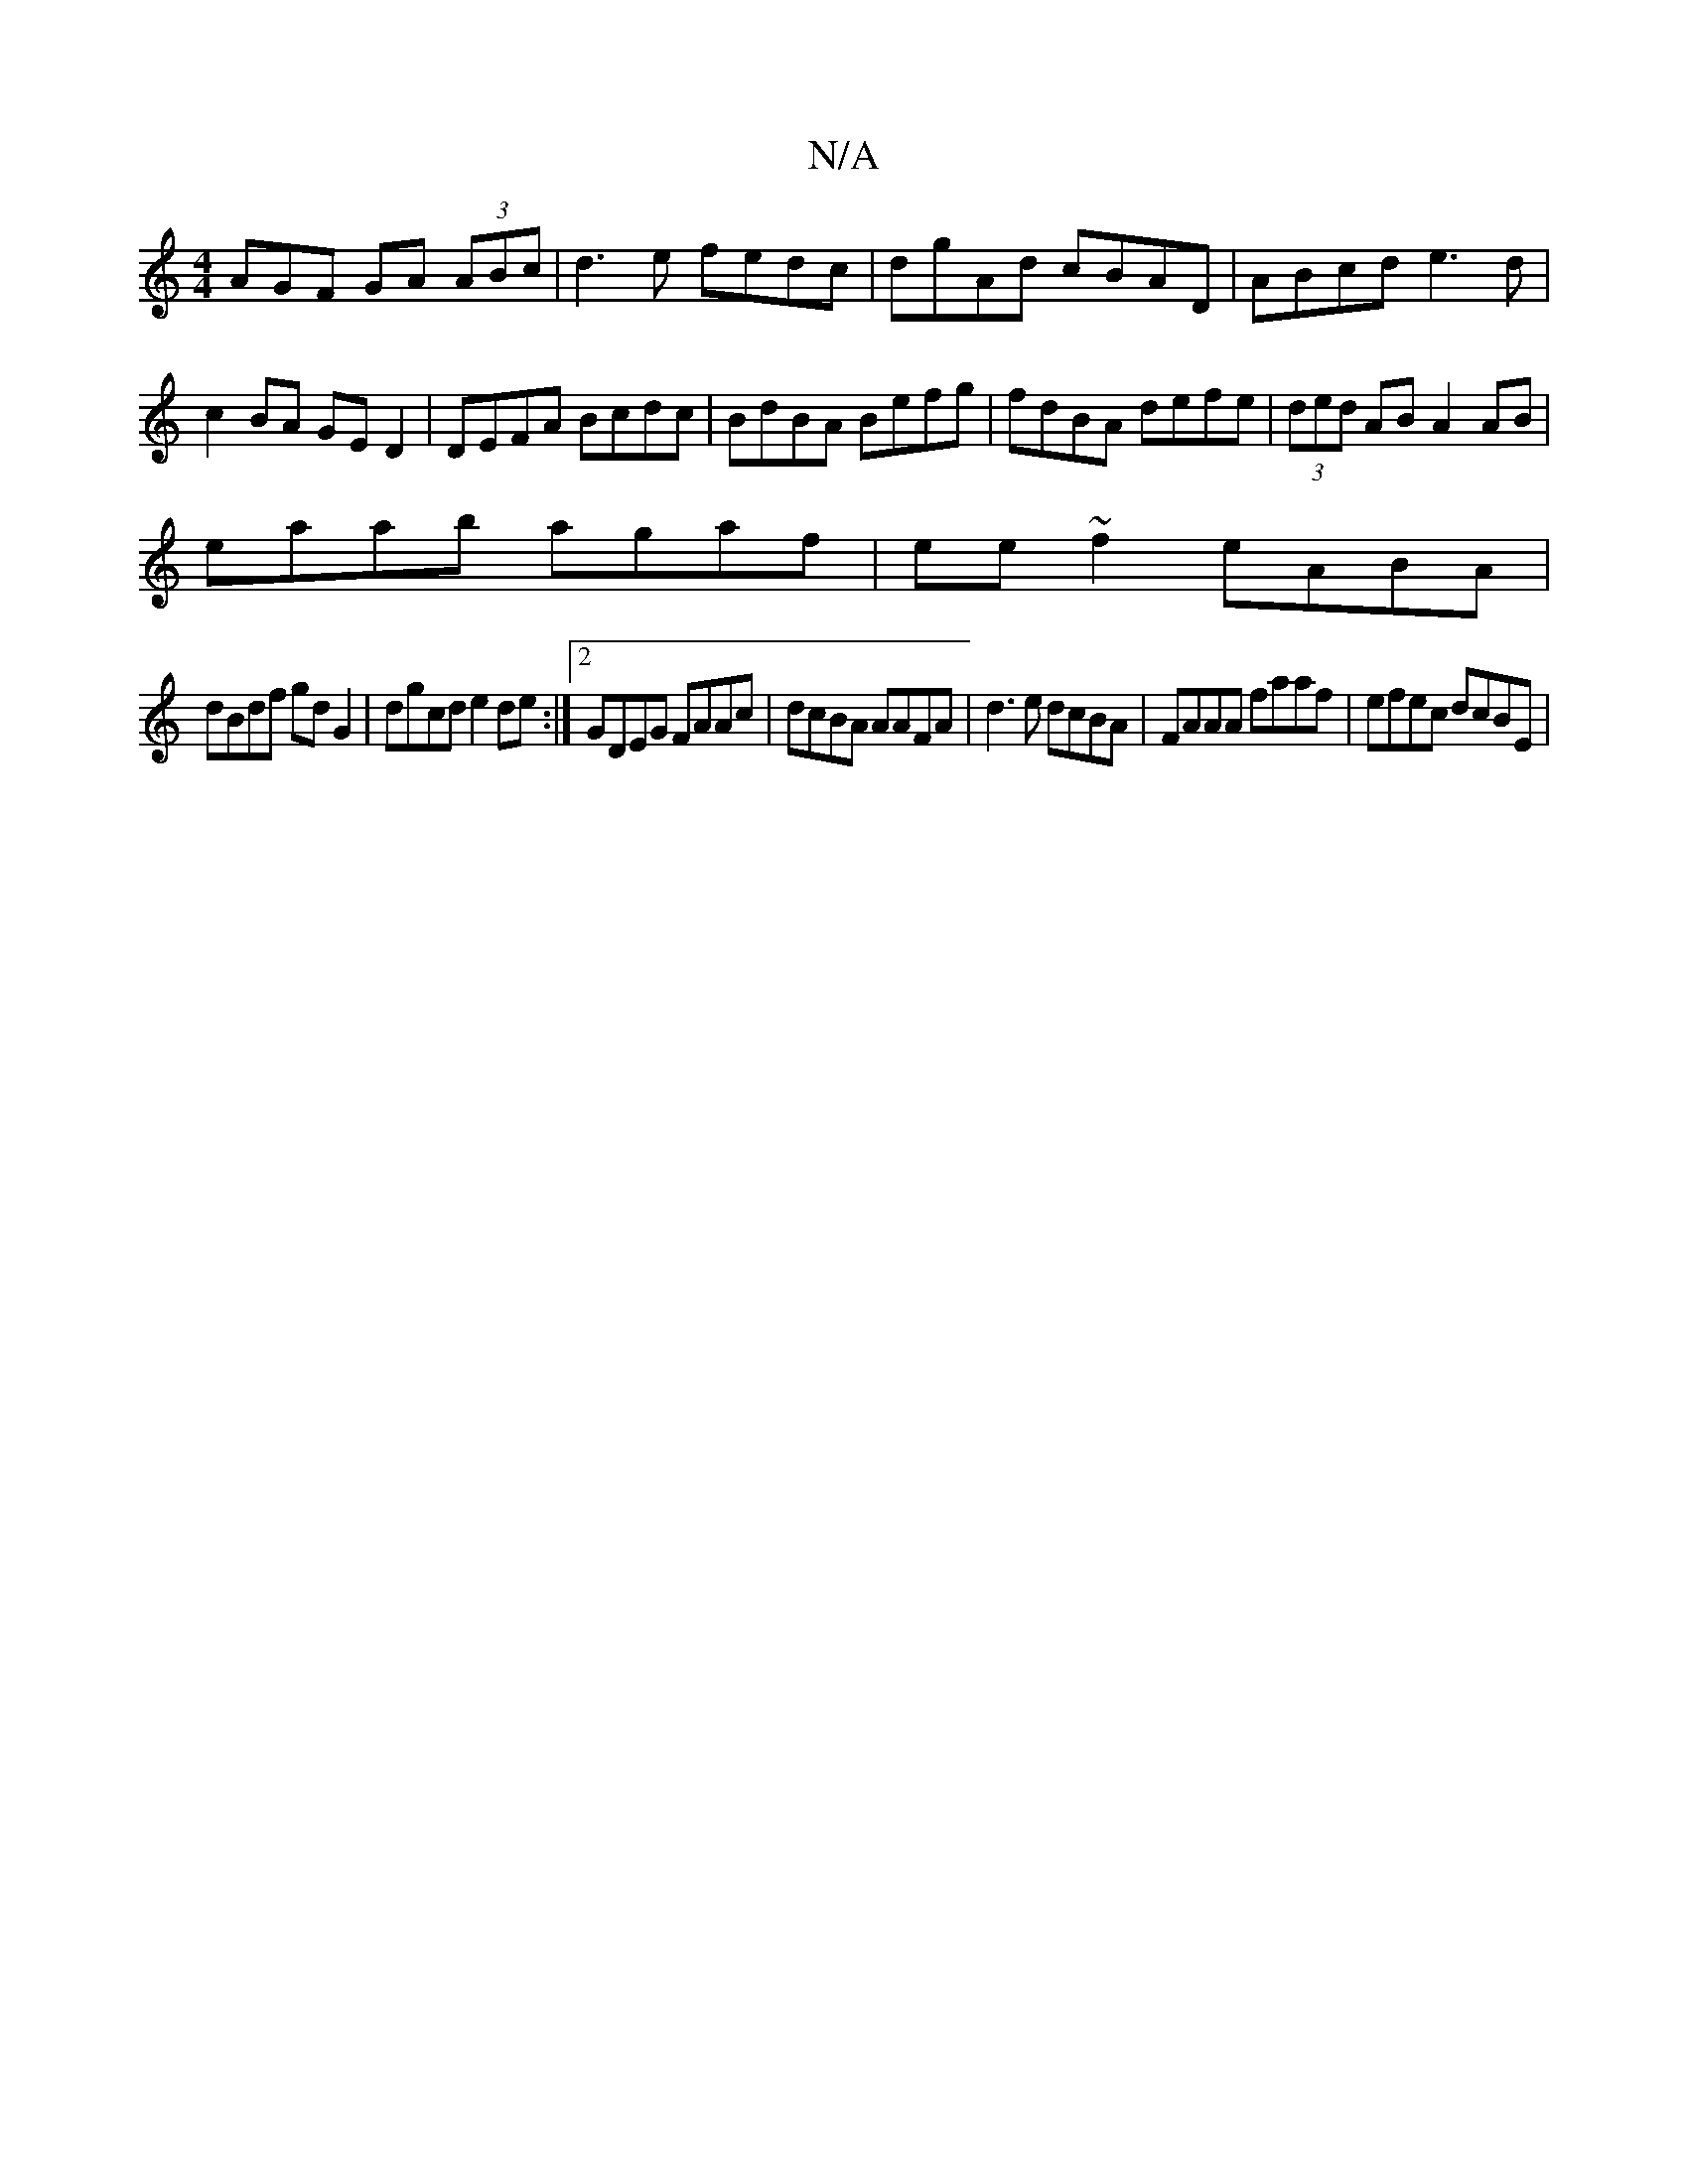 X:1
T:N/A
M:4/4
R:N/A
K:Cmajor
AGF GA (3ABc | d3e fedc | dgAd cBAD | ABcd e3d | c2BA GE D2|DEFA Bcdc|BdBA Befg|fdBA defe|(3ded AB A2 AB|
eaab agaf|ee~f2 eABA|
dBdf gdG2|dgcd e2de:|2 GDEG FAAc|dcBA AAFA|d3e dcBA|FAAA faaf|efec dcBE|